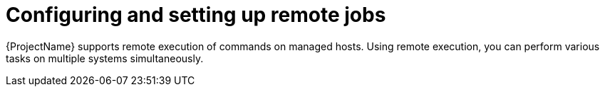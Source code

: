 [id="Configuring_and_Setting_Up_Remote_Jobs_{context}"]
= Configuring and setting up remote jobs

{ProjectName} supports remote execution of commands on managed hosts. Using remote execution, you can perform various tasks on multiple systems simultaneously.
